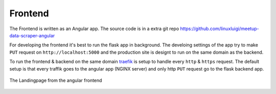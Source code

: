 Frontend
=====================================

.. index:: Angular
.. index:: Frontend

The Frontend is written as an Angular app. The source code is in a extra 
git repo https://github.com/linuxluigi/meetup-data-scraper-angular

For developing the frontend it's best to run the flask app in background. 
The develoing settings of the app try to make ``PUT`` request on 
``http://localhost:5000`` and the production site is designt to run 
on the same domain as the backend. 

To run the frontend & backend on the same domain `traefik <https://containo.us/traefik/>`_
is setup to handle every ``http`` & ``https`` request. The default setup is that every
traffik goes to the angular app (NGINX server) and only http ``PUT`` request go to
the flask backend app.

.. figure:: _static/screenshot/Landingpage.png
    :align: center
    :alt: Frontend - Landingpage
    :figclass: align-center
    :scale: 75%

    The Landingpage from the angular frontend